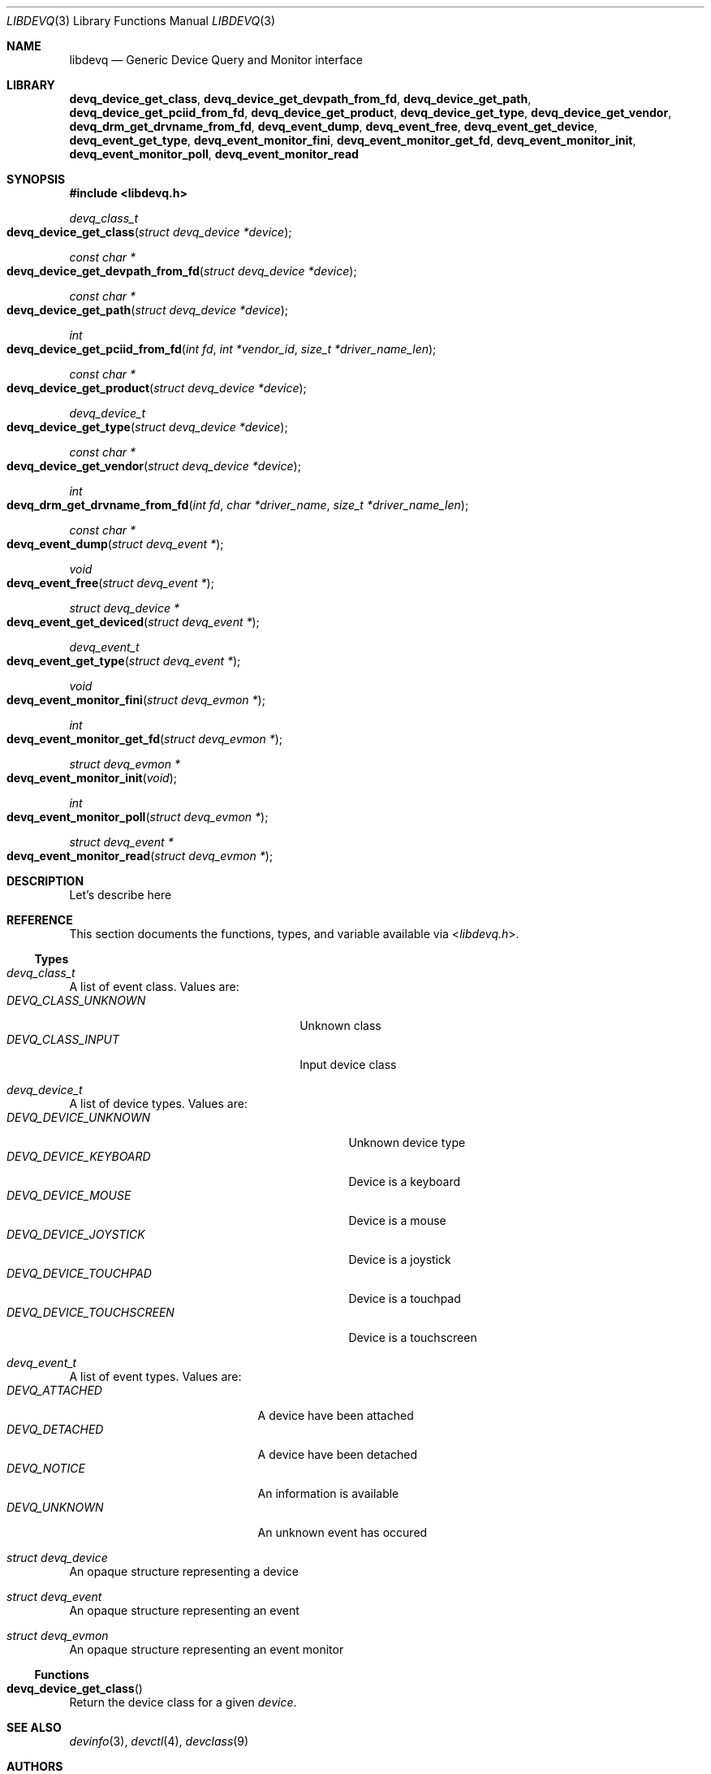 .\" Copyright (c) 2014 Baptiste Daroussin <bapt@FreeBSD.org>
.\" Redistribution and use in source and binary forms, with or without
.\" modification, are permitted provided that the following conditions
.\" are met:
.\" 1. Redistributions of source code must retain the above copyright
.\"    notice, this list of conditions and the following disclaimer.
.\" 2. Redistributions in binary form must reproduce the above copyright
.\"    notice, this list of conditions and the following disclaimer in the
.\"    documentation and/or other materials provided with the distribution.
.\"
.\" THIS SOFTWARE IS PROVIDED BY THE AUTHOR AND CONTRIBUTORS ``AS IS'' AND
.\" ANY EXPRESS OR IMPLIED WARRANTIES, INCLUDING, BUT NOT LIMITED TO, THE
.\" IMPLIED WARRANTIES OF MERCHANTABILITY AND FITNESS FOR A PARTICULAR PURPOSE
.\" ARE DISCLAIMED.  IN NO EVENT SHALL THE AUTHOR OR CONTRIBUTORS BE LIABLE
.\" FOR ANY DIRECT, INDIRECT, INCIDENTAL, SPECIAL, EXEMPLARY, OR CONSEQUENTIAL
.\" DAMAGES (INCLUDING, BUT NOT LIMITED TO, PROCUREMENT OF SUBSTITUTE GOODS
.\" OR SERVICES; LOSS OF USE, DATA, OR PROFITS; OR BUSINESS INTERRUPTION)
.\" HOWEVER CAUSED AND ON ANY THEORY OF LIABILITY, WHETHER IN CONTRACT, STRICT
.\" LIABILITY, OR TORT (INCLUDING NEGLIGENCE OR OTHERWISE) ARISING IN ANY WAY
.\" OUT OF THE USE OF THIS SOFTWARE, EVEN IF ADVISED OF THE POSSIBILITY OF
.\" SUCH DAMAGE.
.\"
.Dd January 08, 2015
.Dt LIBDEVQ 3
.Os
.Sh NAME
.Nm libdevq
.Nd Generic Device Query and Monitor interface
.Sh LIBRARY
.Nm devq_device_get_class ,
.Nm devq_device_get_devpath_from_fd ,
.Nm devq_device_get_path ,
.Nm devq_device_get_pciid_from_fd ,
.Nm devq_device_get_product ,
.Nm devq_device_get_type ,
.Nm devq_device_get_vendor ,
.Nm devq_drm_get_drvname_from_fd ,
.Nm devq_event_dump ,
.Nm devq_event_free ,
.Nm devq_event_get_device ,
.Nm devq_event_get_type ,
.Nm devq_event_monitor_fini ,
.Nm devq_event_monitor_get_fd ,
.Nm devq_event_monitor_init ,
.Nm devq_event_monitor_poll ,
.Nm devq_event_monitor_read
.Sh SYNOPSIS
.In libdevq.h
.Ft devq_class_t
.Fo devq_device_get_class
.Fa "struct devq_device *device"
.Fc
.Ft const char *
.Fo devq_device_get_devpath_from_fd
.Fa "struct devq_device *device"
.Fc
.Ft const char *
.Fo devq_device_get_path
.Fa "struct devq_device *device"
.Fc
.Ft int
.Fo devq_device_get_pciid_from_fd
.Fa "int fd"
.Fa "int *vendor_id"
.Fa "size_t *driver_name_len"
.Fc
.Ft const char *
.Fo devq_device_get_product
.Fa "struct devq_device *device"
.Fc
.Ft devq_device_t
.Fo devq_device_get_type
.Fa "struct devq_device *device"
.Fc
.Ft const char *
.Fo devq_device_get_vendor
.Fa "struct devq_device *device"
.Fc
.Ft int
.Fo devq_drm_get_drvname_from_fd
.Fa "int fd"
.Fa "char *driver_name"
.Fa "size_t *driver_name_len"
.Fc
.Ft const char *
.Fo devq_event_dump
.Fa "struct devq_event *"
.Fc
.Ft void
.Fo devq_event_free
.Fa "struct devq_event *"
.Fc
.Ft struct devq_device *
.Fo devq_event_get_deviced
.Fa "struct devq_event *"
.Fc
.Ft devq_event_t
.Fo devq_event_get_type
.Fa "struct devq_event *"
.Fc
.Ft void
.Fo devq_event_monitor_fini
.Fa "struct devq_evmon *"
.Fc
.Ft int
.Fo devq_event_monitor_get_fd
.Fa "struct devq_evmon *"
.Fc
.Ft struct devq_evmon *
.Fo devq_event_monitor_init
.Fa "void"
.Fc
.Ft int
.Fo devq_event_monitor_poll
.Fa "struct devq_evmon *"
.Fc
.Ft struct devq_event *
.Fo devq_event_monitor_read
.Fa "struct devq_evmon *"
.Fc
.Sh DESCRIPTION
Let's describe here
.Sh REFERENCE
This section documents the functions, types, and variable available via
.In libdevq.h .
.Ss Types
.Bl -ohang
.It Vt "devq_class_t"
A list of event class. Values are:
.Bl -tag -width "DEVQ_CLASS_UNKNOWN" -compact -offset indent
.It Em DEVQ_CLASS_UNKNOWN
Unknown class
.It Em DEVQ_CLASS_INPUT
Input device class
.El
.It Vt "devq_device_t"
A list of device types.  Values are:
.Bl -tag -width "DEVQ_DEVICE_TOUCHSCREEN" -compact -offset indent
.It Em DEVQ_DEVICE_UNKNOWN
Unknown device type
.It Em DEVQ_DEVICE_KEYBOARD
Device is a keyboard
.It Em DEVQ_DEVICE_MOUSE
Device is a mouse
.It Em DEVQ_DEVICE_JOYSTICK
Device is a joystick
.It Em DEVQ_DEVICE_TOUCHPAD
Device is a touchpad
.It Em DEVQ_DEVICE_TOUCHSCREEN
Device is a touchscreen
.El
.It Vt "devq_event_t"
A list of event types. Values are:
.Bl -tag -width "DEVQ_ATTACHED" -compact -offset indent
.It Em DEVQ_ATTACHED
A device have been attached
.It Em DEVQ_DETACHED
A device have been detached
.It Em DEVQ_NOTICE
An information is available
.It Em DEVQ_UNKNOWN
An unknown event has occured
.El
.It Vt "struct devq_device"
An opaque structure representing a device
.It Vt "struct devq_event"
An opaque structure representing an event
.It Vt "struct devq_evmon"
An opaque structure representing an event monitor
.El
.Ss Functions
.Bl -ohang
.It Fn devq_device_get_class
Return the device class for a given
.Va device .
.El
.Sh SEE ALSO
.Xr devinfo 3 ,
.Xr devctl 4 ,
.Xr devclass 9
.Sh AUTHORS
The
.Nm
library was written by:
.Pp
.An Baptiste Daroussin Aq Mt bapt@FreeBSD.org ,
.An Jean-S\['e]bastien P\['e]dron Aq Mt dumbbell@FreeBSD.org ,
.An Koop Mast Aq Mt kwm@FreeBSD.org ,
